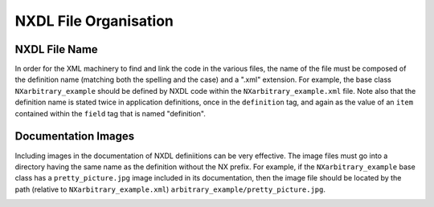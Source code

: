 ======================
NXDL File Organisation
======================

NXDL File Name
##############

In order for the XML machinery to find and link the code in the various files, the name of the file must be composed of the definition name (matching both the spelling and the case) and a ".xml" extension. For example, the base class ``NXarbitrary_example`` should be defined by NXDL code within the ``NXarbitrary_example.xml`` file. Note also that the definition name is stated twice in application definitions, once in the ``definition`` tag, and again as the value of an ``item`` contained within the ``field`` tag that is named "definition".

.. code-block:: xml
   :caption: NXarbitrary_example.nxdl.xml
   
   <definition name="NXarbitrary_example">
   
   <!-- later -->
   
      <field name="definition">
         <doc>Official NeXus NXDL schema to which this file conforms.</doc>
         <enumeration>
            <item value="NXarbitrary_example"/>                
         </enumeration>
      </field>
   </definition>

Documentation Images
####################

Including images in the documentation of NXDL definiitions can be very effective. The image files must go into a directory having the same name as the definition without the NX prefix.
For example, if the ``NXarbitrary_example`` base class has a ``pretty_picture.jpg`` image included in its documentation, then the image file should be located by the path (relative to ``NXarbitrary_example.xml``) ``arbitrary_example/pretty_picture.jpg``.

.. image:: img/nxdl-files.png
